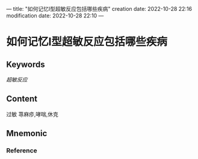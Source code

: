 ---
title: "如何记忆Ⅰ型超敏反应包括哪些疾病"
creation date: 2022-10-28 22:16 
modification date: 2022-10-28 22:10
---
* 如何记忆Ⅰ型超敏反应包括哪些疾病

** Keywords

[[超敏反应]]
** Content
过敏 荨麻疹,哮喘,休克

** Mnemonic


*** Reference